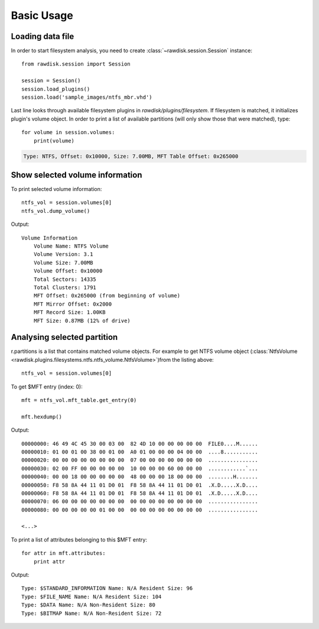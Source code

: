 ***********
Basic Usage
***********

Loading data file
=================

In order to start filesystem analysis, you need to create :class:`~rawdisk.session.Session` instance::

    from rawdisk.session import Session

    session = Session()
    session.load_plugins()
    session.load('sample_images/ntfs_mbr.vhd')

Last line looks through available filesystem plugins in *rawdisk/plugins/filesystem*. If filesystem is matched, it initializes plugin's volume object. In order to print a list of available partitions (will only show those that were matched), type::

    for volume in session.volumes:
        print(volume)

.. code-block:: sh

    Type: NTFS, Offset: 0x10000, Size: 7.00MB, MFT Table Offset: 0x265000

Show selected volume information
================================

To print selected volume information::

    ntfs_vol = session.volumes[0]
    ntfs_vol.dump_volume()

Output::

    Volume Information
        Volume Name: NTFS Volume
        Volume Version: 3.1
        Volume Size: 7.00MB
        Volume Offset: 0x10000
        Total Sectors: 14335
        Total Clusters: 1791
        MFT Offset: 0x265000 (from beginning of volume)
        MFT Mirror Offset: 0x2000
        MFT Record Size: 1.00KB
        MFT Size: 0.87MB (12% of drive)

Analysing selected partition
============================

r.partitions is a list that contains matched volume objects. For example to get NTFS volume object (:class:`NtfsVolume <rawdisk.plugins.filesystems.ntfs.ntfs_volume.NtfsVolume>`)from the listing above::

    ntfs_vol = session.volumes[0]

To get $MFT entry (index: 0)::

    mft = ntfs_vol.mft_table.get_entry(0)

    mft.hexdump()

Output::

    00000000: 46 49 4C 45 30 00 03 00  82 4D 10 00 00 00 00 00  FILE0....M......
    00000010: 01 00 01 00 38 00 01 00  A0 01 00 00 00 04 00 00  ....8...........
    00000020: 00 00 00 00 00 00 00 00  07 00 00 00 00 00 00 00  ................
    00000030: 02 00 FF 00 00 00 00 00  10 00 00 00 60 00 00 00  ............`...
    00000040: 00 00 18 00 00 00 00 00  48 00 00 00 18 00 00 00  ........H.......
    00000050: F8 58 8A 44 11 01 D0 01  F8 58 8A 44 11 01 D0 01  .X.D.....X.D....
    00000060: F8 58 8A 44 11 01 D0 01  F8 58 8A 44 11 01 D0 01  .X.D.....X.D....
    00000070: 06 00 00 00 00 00 00 00  00 00 00 00 00 00 00 00  ................
    00000080: 00 00 00 00 00 01 00 00  00 00 00 00 00 00 00 00  ................

    <...>

To print a list of attributes belonging to this $MFT entry::

    for attr in mft.attributes:
        print attr

Output::

    Type: $STANDARD_INFORMATION Name: N/A Resident Size: 96
    Type: $FILE_NAME Name: N/A Resident Size: 104
    Type: $DATA Name: N/A Non-Resident Size: 80
    Type: $BITMAP Name: N/A Non-Resident Size: 72
